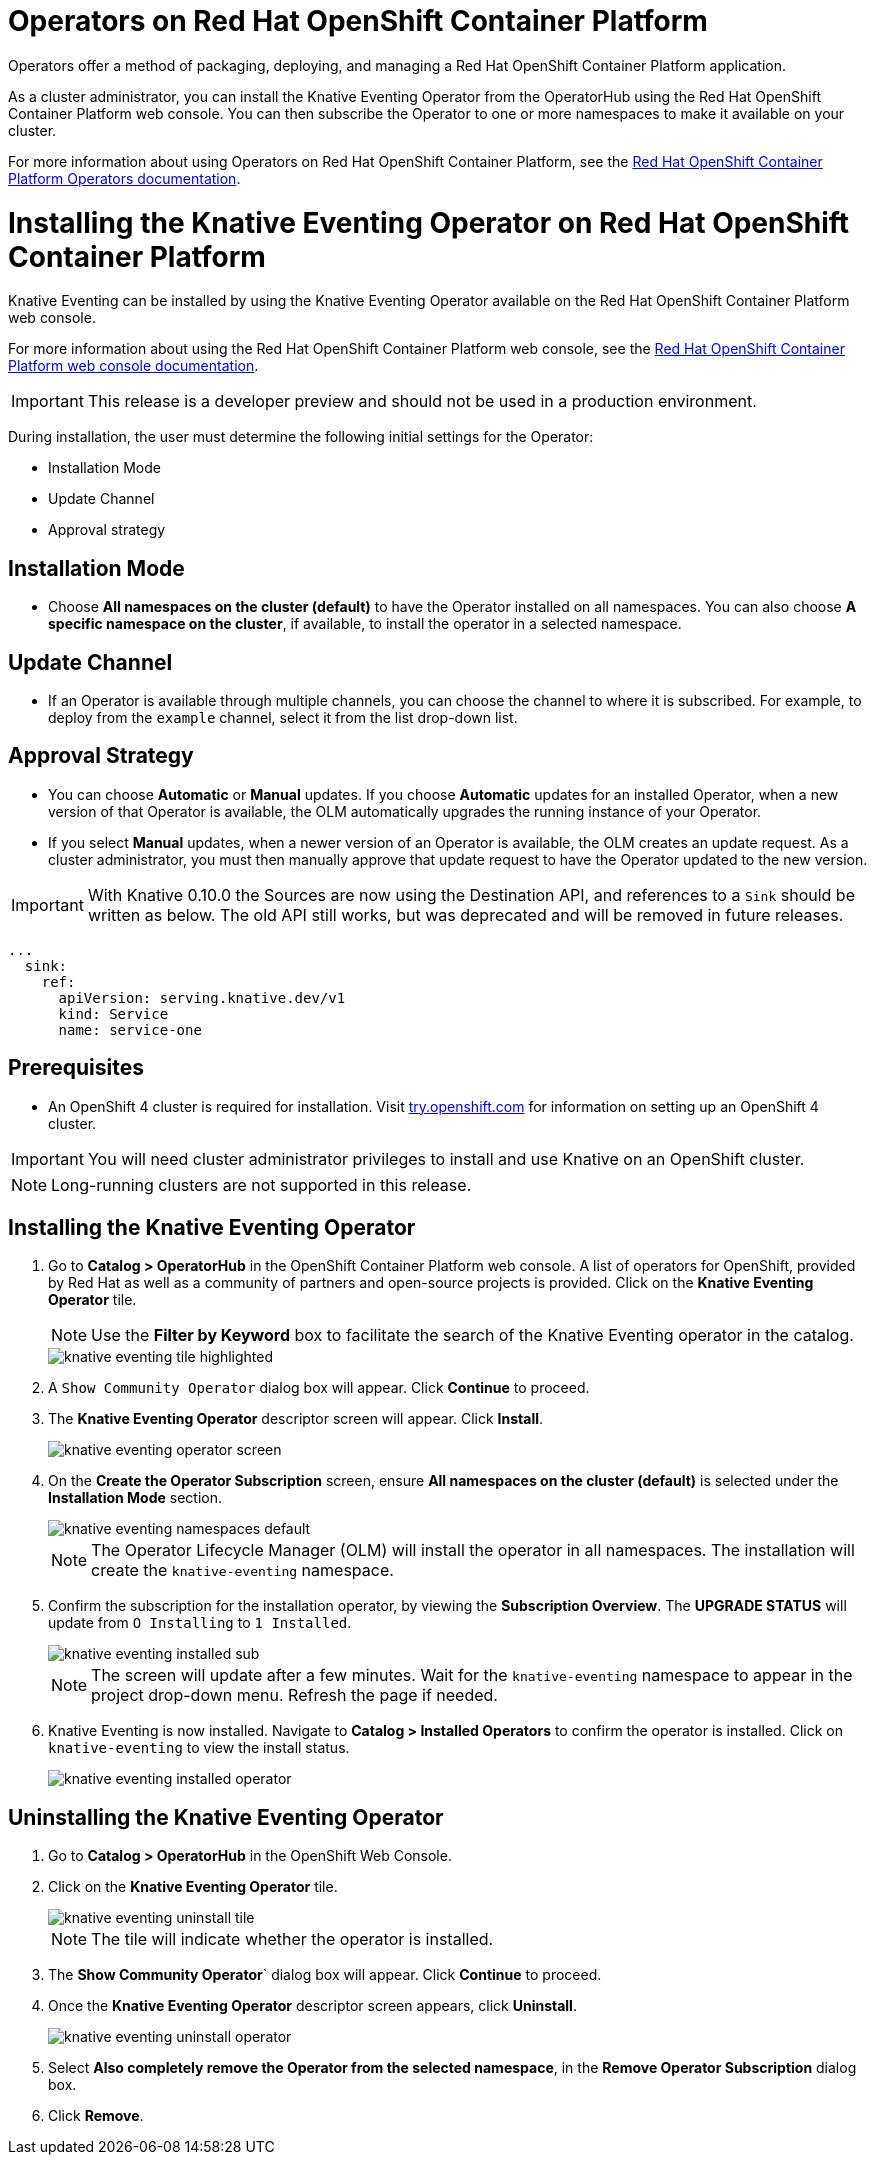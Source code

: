= Operators on Red Hat OpenShift Container Platform

Operators offer a method of packaging, deploying, and managing a Red Hat OpenShift Container Platform application.

As a cluster administrator, you can install the Knative Eventing Operator from the OperatorHub using the Red Hat OpenShift Container Platform web console. You can then subscribe the Operator to one or more namespaces to make it available on your cluster.

For more information about using Operators on Red Hat OpenShift Container Platform, see the link:https://docs.openshift.com/container-platform/4.2/operators/olm-what-operators-are.html[Red Hat OpenShift Container Platform Operators documentation].

= Installing the Knative Eventing Operator on Red Hat OpenShift Container Platform

Knative Eventing can be installed by using the Knative Eventing Operator available on the Red Hat OpenShift Container Platform web console.

For more information about using the Red Hat OpenShift Container Platform web console, see the link:https://docs.openshift.com/container-platform/4.2/web-console/web-console.html[Red Hat OpenShift Container Platform web console documentation].

IMPORTANT: This release is a developer preview and should not be used in a production environment.

During installation, the user must determine the following initial settings for the Operator:

* Installation Mode
* Update Channel
* Approval strategy

== Installation Mode

* Choose **All namespaces on the cluster (default)** to have the Operator installed on all namespaces. You can also choose **A specific namespace on the cluster**, if available, to install the operator in a selected namespace.


== Update Channel

* If an Operator is available through multiple channels, you can choose the channel to where it is subscribed. For example, to deploy from the `example` channel, select it from the list drop-down list.


== Approval Strategy

* You can choose **Automatic** or **Manual** updates. If you choose **Automatic** updates for an installed Operator, when a new version of that Operator is available, the OLM automatically upgrades the running instance of your Operator.

* If you select **Manual** updates, when a newer version of an Operator is available, the OLM creates an update request. As a cluster administrator, you must then manually approve that update request to have the Operator updated to the new version.

IMPORTANT: With Knative 0.10.0 the Sources are now using the Destination API, and references to a `Sink` should be written as below. The old API still works, but was deprecated and will be removed in future releases.

[source,yaml]
----
...
  sink:
    ref:
      apiVersion: serving.knative.dev/v1
      kind: Service
      name: service-one
----

== Prerequisites

* An OpenShift 4 cluster is required for installation. Visit link:https://try.openshift.com[try.openshift.com] for information on setting up an OpenShift 4 cluster.

IMPORTANT: You will need cluster administrator privileges to install and use Knative on an OpenShift cluster.

NOTE: Long-running clusters are not supported in this release.

== Installing the Knative Eventing Operator

. Go to **Catalog > OperatorHub** in the OpenShift Container Platform web console. A list of operators for OpenShift, provided by Red Hat as well as a community of partners and open-source projects is provided. Click on the **Knative Eventing Operator** tile.
+
NOTE: Use the **Filter by Keyword** box to facilitate the search of the Knative Eventing operator in the catalog.
+
image::knative-eventing-tile-highlighted.png[]
+
. A `Show Community Operator` dialog box will appear. Click **Continue** to proceed.

. The **Knative Eventing Operator** descriptor screen will appear. Click **Install**.
+
image::knative-eventing-operator-screen.png[]
+
. On the **Create the Operator Subscription** screen, ensure  **All namespaces on the cluster (default)** is selected under the **Installation Mode** section.
+
image::knative-eventing-namespaces-default.png[]
+
NOTE: The Operator Lifecycle Manager (OLM) will install the operator in all namespaces. The installation will create the `knative-eventing` namespace.
+
. Confirm the subscription for the installation operator, by viewing the **Subscription Overview**. The **UPGRADE STATUS** will update from `O Installing` to `1 Installed`.
+
image::knative-eventing-installed-sub.png[]
+
NOTE: The screen will update after a few minutes. Wait for the `knative-eventing` namespace to appear in the project drop-down menu. Refresh the page if needed.
+
. Knative Eventing is now installed. Navigate to **Catalog > Installed Operators** to confirm the operator is installed. Click on `knative-eventing` to view the install status.
+
image::knative-eventing-installed-operator.png[]

== Uninstalling the Knative Eventing Operator

. Go to **Catalog > OperatorHub** in the OpenShift Web Console.

. Click on the **Knative Eventing Operator** tile.
+
image::knative-eventing-uninstall-tile.png[]
+
NOTE: The tile will indicate whether the operator is installed.
+
. The **Show Community Operator**` dialog box will appear. Click **Continue** to proceed.

. Once the **Knative Eventing Operator** descriptor screen appears, click **Uninstall**.
+
image::knative-eventing-uninstall-operator.png[]
+
. Select **Also completely remove the Operator from the selected namespace**, in the **Remove Operator Subscription** dialog box.
+
. Click **Remove**.
